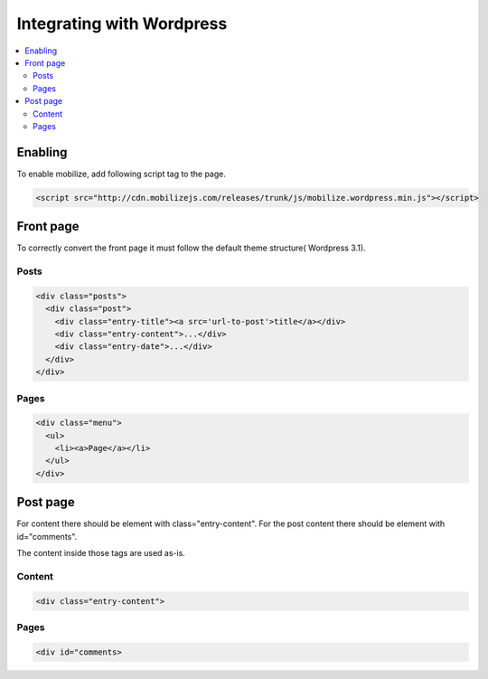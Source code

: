 =============================
 Integrating with Wordpress
=============================

.. contents :: :local:

Enabling
========

To enable mobilize, add following script tag to the page.

.. code-block:: html

    <script src="http://cdn.mobilizejs.com/releases/trunk/js/mobilize.wordpress.min.js"></script>

Front page
==========
To correctly convert the front page it must follow the default theme structure( Wordpress 3.1). 
 
Posts
-----
.. code-block:: html

    <div class="posts">
      <div class="post">
        <div class="entry-title"><a src='url-to-post'>title</a></div>
        <div class="entry-content">...</div>
        <div class="entry-date">...</div>
      </div>
    </div>

Pages
-----

.. code-block:: html
    
    <div class="menu">
      <ul>
        <li><a>Page</a></li>
      </ul>
    </div>

Post page
=========

For content there should be element with class="entry-content".
For the post content there should be element with id="comments".

The content inside those tags are used as-is.

Content
-------
.. code-block:: html

    <div class="entry-content">

Pages
-----

.. code-block:: html

    <div id="comments>


